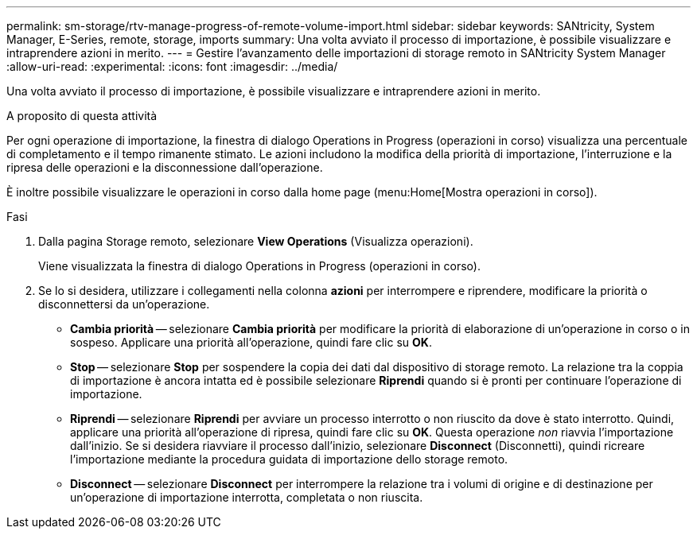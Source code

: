 ---
permalink: sm-storage/rtv-manage-progress-of-remote-volume-import.html 
sidebar: sidebar 
keywords: SANtricity, System Manager, E-Series, remote, storage, imports 
summary: Una volta avviato il processo di importazione, è possibile visualizzare e intraprendere azioni in merito. 
---
= Gestire l'avanzamento delle importazioni di storage remoto in SANtricity System Manager
:allow-uri-read: 
:experimental: 
:icons: font
:imagesdir: ../media/


[role="lead"]
Una volta avviato il processo di importazione, è possibile visualizzare e intraprendere azioni in merito.

.A proposito di questa attività
Per ogni operazione di importazione, la finestra di dialogo Operations in Progress (operazioni in corso) visualizza una percentuale di completamento e il tempo rimanente stimato. Le azioni includono la modifica della priorità di importazione, l'interruzione e la ripresa delle operazioni e la disconnessione dall'operazione.

È inoltre possibile visualizzare le operazioni in corso dalla home page (menu:Home[Mostra operazioni in corso]).

.Fasi
. Dalla pagina Storage remoto, selezionare *View Operations* (Visualizza operazioni).
+
Viene visualizzata la finestra di dialogo Operations in Progress (operazioni in corso).

. Se lo si desidera, utilizzare i collegamenti nella colonna *azioni* per interrompere e riprendere, modificare la priorità o disconnettersi da un'operazione.
+
** *Cambia priorità* -- selezionare *Cambia priorità* per modificare la priorità di elaborazione di un'operazione in corso o in sospeso. Applicare una priorità all'operazione, quindi fare clic su *OK*.
** *Stop* -- selezionare *Stop* per sospendere la copia dei dati dal dispositivo di storage remoto. La relazione tra la coppia di importazione è ancora intatta ed è possibile selezionare *Riprendi* quando si è pronti per continuare l'operazione di importazione.
** *Riprendi* -- selezionare *Riprendi* per avviare un processo interrotto o non riuscito da dove è stato interrotto. Quindi, applicare una priorità all'operazione di ripresa, quindi fare clic su *OK*. Questa operazione _non_ riavvia l'importazione dall'inizio. Se si desidera riavviare il processo dall'inizio, selezionare *Disconnect* (Disconnetti), quindi ricreare l'importazione mediante la procedura guidata di importazione dello storage remoto.
** *Disconnect* -- selezionare *Disconnect* per interrompere la relazione tra i volumi di origine e di destinazione per un'operazione di importazione interrotta, completata o non riuscita.



